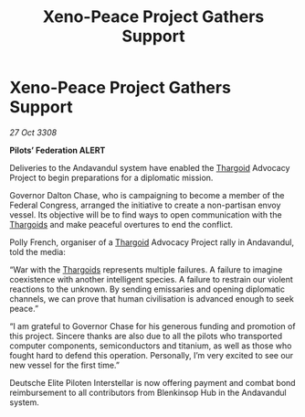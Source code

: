 :PROPERTIES:
:ID:       698a1de7-8220-4259-b84c-3801bf67cf00
:END:
#+title: Xeno-Peace Project Gathers Support
#+filetags: :galnet:

* Xeno-Peace Project Gathers Support

/27 Oct 3308/

*Pilots’ Federation ALERT* 

Deliveries to the Andavandul system have enabled the [[id:09343513-2893-458e-a689-5865fdc32e0a][Thargoid]] Advocacy Project to begin preparations for a diplomatic mission. 

Governor Dalton Chase, who is campaigning to become a member of the Federal Congress, arranged the initiative to create a non-partisan envoy vessel. Its objective will be to find ways to open communication with the [[id:09343513-2893-458e-a689-5865fdc32e0a][Thargoids]] and make peaceful overtures to end the conflict. 

Polly  French, organiser of a [[id:09343513-2893-458e-a689-5865fdc32e0a][Thargoid]] Advocacy Project rally in Andavandul, told the media: 

“War with the [[id:09343513-2893-458e-a689-5865fdc32e0a][Thargoids]] represents multiple failures. A failure to imagine coexistence with another intelligent species. A failure to restrain our violent reactions to the unknown. By sending emissaries and opening diplomatic channels, we can prove that human civilisation is advanced enough to seek peace.” 

“I am grateful to Governor Chase for his generous funding and promotion of this project. Sincere thanks are also due to all the pilots who transported computer components, semiconductors and titanium, as well as those who fought hard to defend this operation. Personally, I’m very excited to see our new vessel for the first time.” 

Deutsche Elite Piloten Interstellar is now offering payment and combat bond reimbursement to all contributors from Blenkinsop Hub in the Andavandul system.
